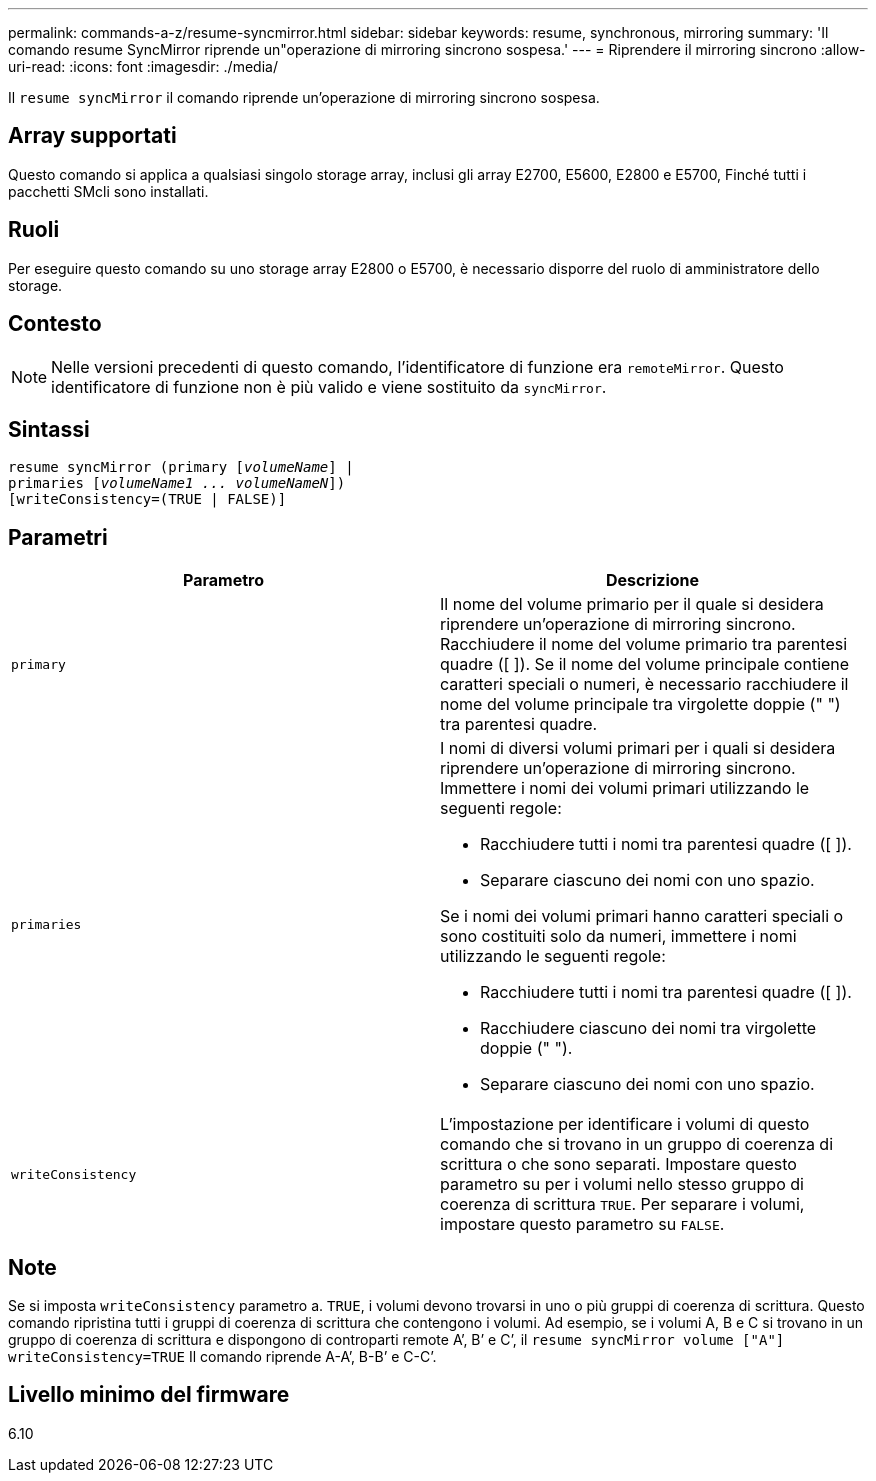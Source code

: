 ---
permalink: commands-a-z/resume-syncmirror.html 
sidebar: sidebar 
keywords: resume, synchronous, mirroring 
summary: 'Il comando resume SyncMirror riprende un"operazione di mirroring sincrono sospesa.' 
---
= Riprendere il mirroring sincrono
:allow-uri-read: 
:icons: font
:imagesdir: ./media/


[role="lead"]
Il `resume syncMirror` il comando riprende un'operazione di mirroring sincrono sospesa.



== Array supportati

Questo comando si applica a qualsiasi singolo storage array, inclusi gli array E2700, E5600, E2800 e E5700, Finché tutti i pacchetti SMcli sono installati.



== Ruoli

Per eseguire questo comando su uno storage array E2800 o E5700, è necessario disporre del ruolo di amministratore dello storage.



== Contesto

[NOTE]
====
Nelle versioni precedenti di questo comando, l'identificatore di funzione era `remoteMirror`. Questo identificatore di funzione non è più valido e viene sostituito da `syncMirror`.

====


== Sintassi

[listing, subs="+macros"]
----
resume syncMirror (primary pass:quotes[[_volumeName_]] |
primaries pass:quotes[[_volumeName1 ... volumeNameN_]])
[writeConsistency=(TRUE | FALSE)]
----


== Parametri

|===
| Parametro | Descrizione 


 a| 
`primary`
 a| 
Il nome del volume primario per il quale si desidera riprendere un'operazione di mirroring sincrono. Racchiudere il nome del volume primario tra parentesi quadre ([ ]). Se il nome del volume principale contiene caratteri speciali o numeri, è necessario racchiudere il nome del volume principale tra virgolette doppie (" ") tra parentesi quadre.



 a| 
`primaries`
 a| 
I nomi di diversi volumi primari per i quali si desidera riprendere un'operazione di mirroring sincrono. Immettere i nomi dei volumi primari utilizzando le seguenti regole:

* Racchiudere tutti i nomi tra parentesi quadre ([ ]).
* Separare ciascuno dei nomi con uno spazio.


Se i nomi dei volumi primari hanno caratteri speciali o sono costituiti solo da numeri, immettere i nomi utilizzando le seguenti regole:

* Racchiudere tutti i nomi tra parentesi quadre ([ ]).
* Racchiudere ciascuno dei nomi tra virgolette doppie (" ").
* Separare ciascuno dei nomi con uno spazio.




 a| 
`writeConsistency`
 a| 
L'impostazione per identificare i volumi di questo comando che si trovano in un gruppo di coerenza di scrittura o che sono separati. Impostare questo parametro su per i volumi nello stesso gruppo di coerenza di scrittura `TRUE`. Per separare i volumi, impostare questo parametro su `FALSE`.

|===


== Note

Se si imposta `writeConsistency` parametro a. `TRUE`, i volumi devono trovarsi in uno o più gruppi di coerenza di scrittura. Questo comando ripristina tutti i gruppi di coerenza di scrittura che contengono i volumi. Ad esempio, se i volumi A, B e C si trovano in un gruppo di coerenza di scrittura e dispongono di controparti remote A`', B`' e C`', il `resume syncMirror volume ["A"] writeConsistency=TRUE` Il comando riprende A-A`', B-B`' e C-C`'.



== Livello minimo del firmware

6.10
